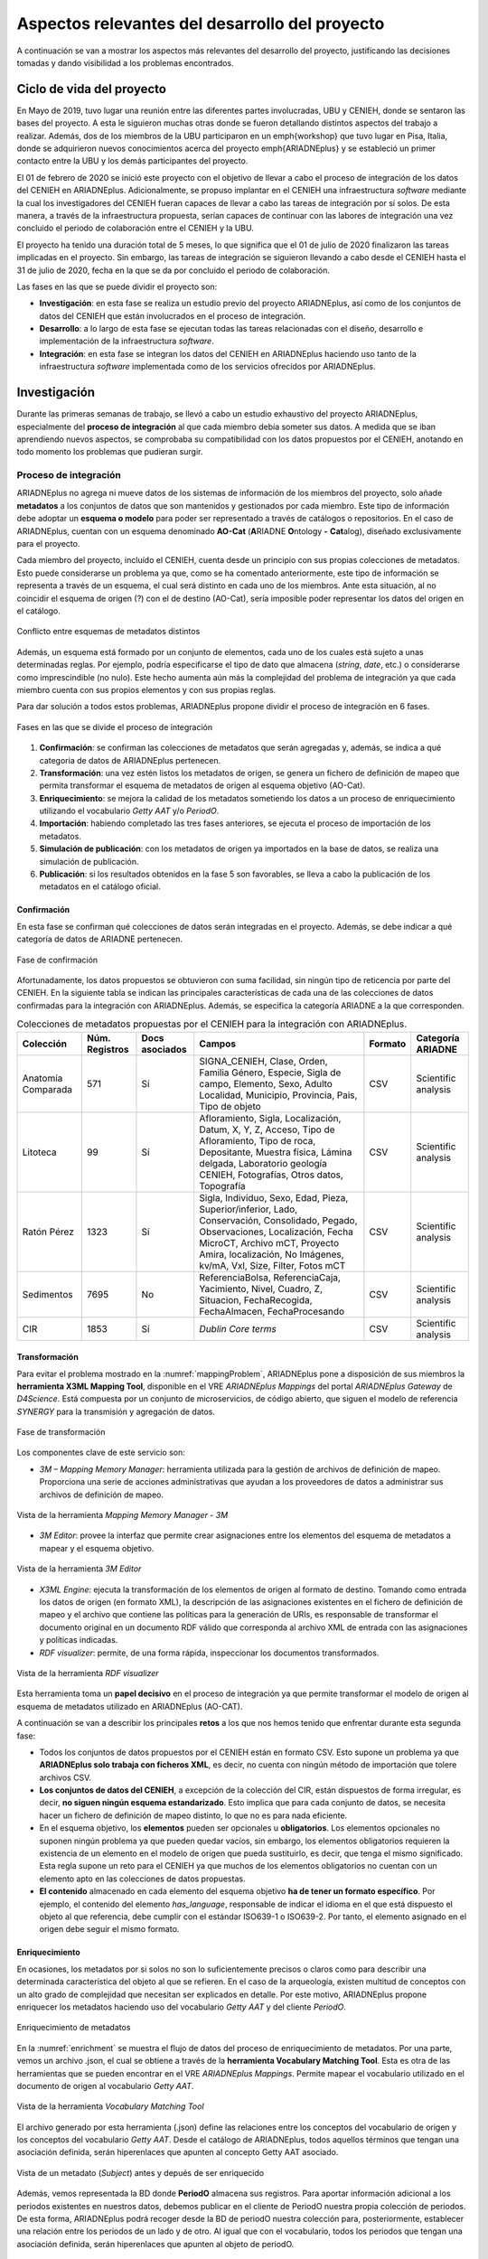 ===============================================
Aspectos relevantes del desarrollo del proyecto
===============================================

A continuación se van a mostrar los aspectos más relevantes del desarrollo del proyecto, justificando las decisiones tomadas y dando visibilidad a los problemas encontrados.

Ciclo de vida del proyecto
--------------------------
En Mayo de 2019, tuvo lugar una reunión entre las diferentes partes involucradas, UBU y CENIEH, donde se sentaron las bases del proyecto. A esta le siguieron muchas otras donde se fueron detallando distintos aspectos del trabajo a realizar. Además, dos de los miembros de la UBU participaron en un \emph{workshop} que tuvo lugar en Pisa, Italia, donde se adquirieron nuevos conocimientos acerca del proyecto \emph{ARIADNEplus} y se estableció un primer contacto entre la UBU y los demás participantes del proyecto.

El 01 de febrero de 2020 se inició este proyecto con el objetivo de llevar a cabo el proceso de integración de los datos del CENIEH en ARIADNEplus. Adicionalmente, se propuso implantar en el CENIEH una infraestructura *software* mediante la cual los investigadores del CENIEH fueran capaces de llevar a cabo las tareas de integración por sí solos. De esta manera, a través de la infraestructura propuesta, serían capaces de continuar con las labores de integración una vez concluido el periodo de colaboración entre el CENIEH y la UBU.

El proyecto ha tenido una duración total de 5 meses, lo que significa que el 01 de julio de 2020 finalizaron las tareas implicadas en el proyecto. Sin embargo, las tareas de integración se siguieron llevando a cabo desde el CENIEH hasta el 31 de julio de 2020, fecha en la que se da por concluido el periodo de colaboración.

Las fases en las que se puede dividir el proyecto son:

- **Investigación**: en esta fase se realiza un estudio previo del proyecto ARIADNEplus, así como de los conjuntos de datos del CENIEH que están involucrados en el proceso de integración.
- **Desarrollo**: a lo largo de esta fase se ejecutan todas las tareas relacionadas con el diseño, desarrollo e implementación de la infraestructura *software*.
- **Integración**: en esta fase se integran los datos del CENIEH en ARIADNEplus haciendo uso tanto de la infraestructura *software* implementada como de los servicios ofrecidos por ARIADNEplus.

Investigación
-------------
Durante las primeras semanas de trabajo, se llevó a cabo un estudio exhaustivo del proyecto ARIADNEplus, especialmente del **proceso de integración** al que cada miembro debía someter sus datos. A medida que se iban aprendiendo nuevos aspectos, se comprobaba su compatibilidad con los datos propuestos por el CENIEH, anotando en todo momento los problemas que pudieran surgir.

Proceso de integración
~~~~~~~~~~~~~~~~~~~~~~
ARIADNEplus no agrega ni mueve datos de los sistemas de información de los miembros del proyecto, solo añade **metadatos** a los conjuntos de datos que son mantenidos y gestionados por cada miembro. Este tipo de información debe adoptar un **esquema o modelo** para poder ser representado a través de catálogos o repositorios. En el caso de ARIADNEplus, cuentan con un esquema denominado **AO-Cat** (\ **A**\ RIADNE **O**\ ntology **-** **Cat**\ alog), diseñado exclusivamente para el proyecto.

Cada miembro del proyecto, incluído el CENIEH, cuenta desde un principio con sus propias colecciones de metadatos. Esto puede considerarse un problema ya que, como se ha comentado anteriormente, este tipo de información se representa a través de un esquema, el cual será distinto en cada uno de los miembros. Ante esta situación, al no coincidir el esquema de origen (?) con el de destino (AO-Cat), sería imposible poder representar los datos del origen en el catálogo.

.. figure:: ../_static/images/mappingProblem.png
   :name: mappingProblem
   :alt: Conflicto entre esquemas de metadatos distintos
   :scale: 80%
   :align: center

   Conflicto entre esquemas de metadatos distintos

Además, un esquema está formado por un conjunto de elementos, cada uno de los cuales está sujeto a unas determinadas reglas. Por ejemplo, podría especificarse el tipo de dato que almacena (*string*, *date*, etc.) o considerarse como imprescindible (no nulo). Este hecho aumenta aún más la complejidad del problema de integración ya que cada miembro cuenta con sus propios elementos y con sus propias reglas.

Para dar solución a todos estos problemas, ARIADNEplus propone dividir el proceso de integración en 6 fases.

.. figure:: ../_static/images/integrationPhases.png
   :name: integrationPhases
   :alt: Fases en las que se divide el proceso de integración
   :scale: 60%
   :align: center

   Fases en las que se divide el proceso de integración

1. **Confirmación**: se confirman las colecciones de metadatos que serán agregadas y, además, se indica a qué categoria de datos de ARIADNEplus pertenecen.
2. **Transformación**: una vez estén listos los metadatos de origen, se genera un fichero de definición de mapeo que permita transformar el esquema de metadatos de origen al esquema objetivo (AO-Cat).
3. **Enriquecimiento**: se mejora la calidad de los metadatos sometiendo los datos a un proceso de enriquecimiento utilizando el vocabulario *Getty AAT* y/o *PeriodO*.
4. **Importación**: habiendo completado las tres fases anteriores, se ejecuta el proceso de importación de los metadatos.
5. **Simulación de publicación**: con los metadatos de origen ya importados en la base de datos, se realiza una simulación de publicación.
6. **Publicación**: si los resultados obtenidos en la fase 5 son favorables, se lleva a cabo la publicación de los metadatos en el catálogo oficial.

Confirmación
^^^^^^^^^^^^
En esta fase se confirman qué colecciones de datos serán integradas en el proyecto. Además, se debe indicar a qué categoría de datos de ARIADNE pertenecen.

.. figure:: ../_static/images/categoriesARIADNE.png
   :name: categoriesARIADNE
   :alt: Fase de confirmación.
   :scale: 80%
   :align: center

   Fase de confirmación

Afortunadamente, los datos propuestos se obtuvieron con suma facilidad, sin ningún tipo de reticencia por parte del CENIEH. En la siguiente tabla se indican las principales características de cada una de las colecciones de datos confirmadas para la integración con ARIADNEplus. Además, se especifica la categoría ARIADNE a la que corresponden.

.. table:: Colecciones de metadatos propuestas por el CENIEH para la integración con ARIADNEplus.
   :widths: auto

   +--------------------+------------------+----------------+------------------------------+-----------+---------------------+
   |      Colección     |  Núm. Registros  | Docs asociados |            Campos            |  Formato  |  Categoría ARIADNE  |
   +====================+==================+================+==============================+===========+=====================+
   | Anatomía Comparada |       571        |       Sí       | SIGNA_CENIEH, Clase, Orden,  |    CSV    | Scientific analysis |
   |                    |                  |                | Familia Género, Especie,     |           |                     |
   |                    |                  |                | Sigla de campo, Elemento,    |           |                     |
   |                    |                  |                | Sexo, Adulto Localidad,      |           |                     |
   |                    |                  |                | Municipio, Provincia, Pais,  |           |                     |
   |                    |                  |                | Tipo de objeto               |           |                     |
   +--------------------+------------------+----------------+------------------------------+-----------+---------------------+
   |      Litoteca      |       99         |       Sí       | Afloramiento, Sigla,         |    CSV    | Scientific analysis |
   |                    |                  |                | Localización, Datum, X, Y, Z,|           |                     |
   |                    |                  |                | Acceso, Tipo de Afloramiento,|           |                     |
   |                    |                  |                | Tipo de roca, Depositante,   |           |                     |
   |                    |                  |                | Muestra física, Lámina       |           |                     |
   |                    |                  |                | delgada, Laboratorio geología|           |                     |
   |                    |                  |                | CENIEH, Fotografías, Otros   |           |                     |
   |                    |                  |                | datos, Topografía            |           |                     |
   +--------------------+------------------+----------------+------------------------------+-----------+---------------------+
   |     Ratón Pérez    |       1323       |       Sí       | Sigla, Individuo, Sexo, Edad,|    CSV    | Scientific analysis |
   |                    |                  |                | Pieza, Superior/inferior,    |           |                     |
   |                    |                  |                | Lado, Conservación,          |           |                     |
   |                    |                  |                | Consolidado, Pegado,         |           |                     |
   |                    |                  |                | Observaciones, Localización, |           |                     |
   |                    |                  |                | Fecha MicroCT, Archivo mCT,  |           |                     |
   |                    |                  |                | Proyecto Amira, localización,|           |                     |
   |                    |                  |                | No Imágenes, kv/mA, Vxl,     |           |                     |
   |                    |                  |                | Size, Filter, Fotos mCT      |           |                     |
   +--------------------+------------------+----------------+------------------------------+-----------+---------------------+
   |     Sedimentos     |       7695       |       No       | ReferenciaBolsa,             |    CSV    | Scientific analysis |
   |                    |                  |                | ReferenciaCaja, Yacimiento,  |           |                     |
   |                    |                  |                | Nivel, Cuadro, Z, Situacion, |           |                     |
   |                    |                  |                | FechaRecogida, FechaAlmacen, |           |                     |
   |                    |                  |                | FechaProcesando              |           |                     |
   +--------------------+------------------+----------------+------------------------------+-----------+---------------------+
   |        CIR         |       1853       |       Sí       | *Dublin Core terms*          |    CSV    | Scientific analysis |
   +--------------------+------------------+----------------+------------------------------+-----------+---------------------+



Transformación
^^^^^^^^^^^^^^
Para evitar el problema mostrado en la :numref:`mappingProblem`, ARIADNEplus pone a disposición de sus miembros la **herramienta X3ML Mapping Tool**, disponible en el VRE *ARIADNEplus Mappings* del portal *ARIADNEplus Gateway* de *D4Science*. Está compuesta por un conjunto de microservicios, de código abierto, que siguen el modelo de referencia *SYNERGY* para la transmisión y agregación de datos.

.. figure:: ../_static/images/transformARIADNE.png
   :name: transformARIADNE
   :alt: Fase de transformación.
   :scale: 100%
   :align: center

   Fase de transformación

Los componentes clave de este servicio son:

- *3M – Mapping Memory Manager*: herramienta utilizada para la gestión de archivos de definición de mapeo. Proporciona una serie de acciones administrativas que ayudan a los proveedores de datos a administrar sus archivos de definición de mapeo.

.. figure:: ../_static/images/mmm3m.png
   :name: mmm3m
   :alt: Mapping Memory Manager - 3M.
   :scale: 70%
   :align: center

   Vista de la herramienta *Mapping Memory Manager - 3M*

- *3M Editor*: provee la interfaz que permite crear asignaciones entre los elementos del esquema de metadatos a mapear y el esquema objetivo.

.. figure:: ../_static/images/3meditor.png
   :name: 3meditor
   :alt: 3M Editor.
   :scale: 50%
   :align: center

   Vista de la herramienta *3M Editor*

- *X3ML Engine*: ejecuta la transformación de los elementos de origen al formato de destino. Tomando como entrada los datos de origen (en formato XML), la descripción de las asignaciones existentes en el fichero de definición de mapeo y el archivo que contiene las políticas para la generación de URIs, es responsable de transformar el documento original en un documento RDF válido que corresponda al archivo XML de entrada con las asignaciones y políticas indicadas.

- *RDF visualizer*: permite, de una forma rápida, inspeccionar los documentos transformados.

.. figure:: ../_static/images/rdfvisualizer.png
   :name: rdfvisualizer
   :alt: RDF visualizer.
   :scale: 80%
   :align: center

   Vista de la herramienta *RDF visualizer*

Esta herramienta toma un **papel decisivo** en el proceso de integración ya que permite transformar el modelo de origen al esquema de metadatos utilizado en ARIADNEplus (AO-CAT).

A continuación se van a describir los principales **retos** a los que nos hemos tenido que enfrentar durante esta segunda fase:

- Todos los conjuntos de datos propuestos por el CENIEH están en formato CSV. Esto supone un problema ya que **ARIADNEplus solo trabaja con ficheros XML**, es decir, no cuenta con ningún método de importación que tolere archivos CSV.
- **Los conjuntos de datos del CENIEH**, a excepción de la colección del CIR, están dispuestos de forma irregular, es decir, **no siguen ningún esquema estandarizado**. Esto implica que para cada conjunto de datos, se necesita hacer un fichero de definición de mapeo distinto, lo que no es para nada eficiente.
- En el esquema objetivo, los **elementos** pueden ser opcionales u **obligatorios**. Los elementos opcionales no suponen ningún problema ya que pueden quedar vacíos, sin embargo, los elementos obligatorios requieren la existencia de un elemento en el modelo de origen que pueda sustituirlo, es decir, que tenga el mismo significado. Esta regla supone un reto para el CENIEH ya que muchos de los elementos obligatorios no cuentan con un elemento apto en las colecciones de datos propuestas.
- **El contenido** almacenado en cada elemento del esquema objetivo **ha de tener un formato específico**. Por ejemplo, el contenido del elemento *has_language*, responsable de indicar el idioma en el que está dispuesto el objeto al que referencia, debe cumplir con el estándar ISO639-1 o ISO639-2. Por tanto, el elemento asignado en el origen debe seguir el mismo formato.

Enriquecimiento
^^^^^^^^^^^^^^^
En ocasiones, los metadatos por si solos no son lo suficientemente precisos o claros como para describir una determinada característica del objeto al que se refieren. En el caso de la arqueología, existen multitud de conceptos con un alto grado de complejidad que necesitan ser explicados en detalle. Por este motivo, ARIADNEplus propone enriquecer los metadatos haciendo uso del vocabulario *Getty AAT* y del cliente *PeriodO*.

.. figure:: ../_static/images/enrichment.png
   :name: enrichment
   :alt: Enriquecimiento de metadatos.
   :scale: 60%
   :align: center

   Enriquecimiento de metadatos

En la :numref:`enrichment` se muestra el flujo de datos del proceso de enriquecimiento de metadatos. Por una parte, vemos un archivo .json, el cual se obtiene a través de la **herramienta Vocabulary Matching Tool**. Esta es otra de las herramientas que se pueden encontrar en el VRE *ARIADNEplus Mappings*. Permite mapear el vocabulario utilizado en el documento de origen al vocabulario *Getty AAT*.

.. figure:: ../_static/images/vmt.png
   :name: vmt
   :alt: Vocabulary Matching Tool
   :scale: 50%
   :align: center

   Vista de la herramienta *Vocabulary Matching Tool*

El archivo generado por esta herramienta (.json) define las relaciones entre los conceptos del vocabulario de origen y los conceptos del vocabulario *Getty AAT*. Desde el catálogo de ARIADNEplus, todos aquellos términos que tengan una asociación definida, serán hiperenlaces que apunten al concepto Getty AAT asociado.

.. figure:: ../_static/images/enrichedsubject.png
   :name: enrichedsubject
   :alt: Fase de confirmación.
   :scale: 80%
   :align: center

   Vista de un metadato (*Subject*) antes y depués de ser enriquecido

Además, vemos representada la BD donde **PeriodO** almacena sus registros. Para aportar información adicional a los periodos existentes en nuestros datos, debemos publicar en el cliente de PeriodO nuestra propia colección de periodos. De esta forma, ARIADNEplus podrá recoger desde la BD de periodO nuestra colección para, posteriormente, establecer una relación entre los periodos de un lado y de otro. Al igual que con el vocabulario, todos los periodos que tengan una asociación definida, serán hiperenlaces que apunten al objeto de periodO.

.. figure:: ../_static/images/enrichedating.png
   :name: enrichedating
   :alt: Fase de confirmación.
   :scale: 80%
   :align: center

   Vista de un metadato (*Dating*) antes y depués de ser enriquecido

En esta fase se encontraron varios **inconvenientes**:
- Muchos de los términos existentes en los conjuntos de datos del CENIEH no están presentes en el vocabulario *Getty AAT*. Por este motivo, solo se pudo enriquecer una pequeña parte del conjunto total.
- Para poder publicar la colección en periodO, se requería determinar la autoridad de los periodos, es decir, indicar de donde procedían. Desde el CENIEH no me pudieron facilitar ese dato ya que lo desconocían. Por este motivo, no se pudo llevar a cabo la publicación y por ende no se enriquecerieron los periodos.

Importación
^^^^^^^^^^^
El sistema de importación de ARIADNEplus, conocido como ARIADNEplus *Aggregator*, se basa en el kit de herramientas de *software* D-Net (implementado y mantenido por ISTI-CNR [#]_), que proporciona funciones integradas que permiten recopilar conjuntos de metadatos a través de múltiples métodos. Está disponible en el portal *ARIADNEplus Gateway*, sin embargo, su acceso está restringido a los coordinadores del proyecto. Las principales opciones son:

1. **OAI-PMH**: es un protocolo estándar para el intercambio de metadatos. A través de este método ARIADNEplus puede recopilar todo el contenido o los conjuntos de datos OAI que le indiquemos.
2. **SFTP**: es un protocolo de transmisión de ficheros. Esta opción es algo engorrosa ya que debe existir un archivo XML por recurso, es decir, no puedes agrupar varios registros en un mismo fichero XML. Los socios son responsables del servidor SFTP. Se admiten modos de autentificación.
3. **FTP(S)**: es otro protocolo de transferencia de ficheros. Presenta las mismas características de importación que SFTP.
4. **Workspace**: se pueden subir directamente los registros en el *workspace* de D4Sciente (ARIADNEplus Gateway). Cada socio tiene su propia carpeta donde puede ir almacenando los documentos XML (metadatos) que desee importar.

Dado que este sistema es inaccesible para la mayoría de los miembros (incluido el CENIEH), se debe escoger una de esas opciones y comunicársela al coordinador responsable. Una vez realizada la importación, se deben facilitar tres datos:

- Qué ficheros (*.xml*) de los importados se desean publicar.
- Cuál es el identificador del fichero de definición de mapeo (e.g. *Mapping/621*) que transformará el esquema de metadatos presente en tus ficheros al esquema AO-Cat.
- Opcionalmente, el enlace a tu colección de periodO y/o el fichero de mapeo (*.json*) del vocabulario.

Los conjuntos de datos del CENIEH están almacenados de forma local, exceptuando el CIR. Por ello, de entre todas las opciones posibles, la única forma válida de importar metadatos sería a través del *Workspace*.

Simulación de publicación
^^^^^^^^^^^^^^^^^^^^^^^^^
Una vez establecida la comunicación con el coordinador responsable del proceso de importación, se debe esperar a su respuesta. Dependiendo del contenido de la respuesta, se pueden tomar dos caminos:

1. Nos indican que todas las partes del proceso (metadatos, mapeo, enriquecimiento) son correctos. En tal caso, los metadatos propuestos estarían ya disponibles desde el portal fantasma de ARIADNEplus. Este es idéntico al original con la única diferencia de que sólo tienen acceso los miembros del proyecto.
2. Nos indican que alguna parte del proceso no es correcta. Ante esta situación, se debe volver hacia atrás en el proceso de integración para solventar los conflictos señalados por el coordinador.

Publicación
^^^^^^^^^^^
Si en la fase previa se ha obtenido una respuesta satisfactoria, el miembro que inició el proceso de integración sería ya capaz de observar el resultado final. A continuación, deberá comunicarse de nuevo con el responsable de la importación para indicarle sus impresiones. Se pueden dar dos situaciones:

1. El resultado es favorable. Ante esta situación el coordinador lleva a cabo la publicación de los datos en el portal original.
2. No se esperaba el resultado obtenido. En tal caso, se deben mantener las conversaciones hasta llegar a una solución.

En el caso de que todo haya salido según lo planeado, el proceso de integración para los conjuntos de datos publicados quedaría suspendido. Existe la posibilidad de reactivar este proceso en el caso de que se deseen actualizar ciertos datos, sin embargo, hay que tener en cuenta que cualquier cambio en la estructura de los datos supondría tener que volver a realizar el proceso desde 0.

Desarrollo
----------
Recordemos que en la fase anterior se anotaron todos los aspectos relevantes del proceso de integración, incluyendo además los problemas de incompatibilidad encontrados entre dicho proceso y los datos propuestos por el CENIEH. Es en esta fase cuando se aplican las competencias y los conocimientos adquiridos a lo largo del grado con el objetivo de desarrollar una infraestructura *software* que sea capaz de guiar a los operarios del CENIEH en el proceso de integración y, además, resuelva los problemas mencionados en la fase anterior.

*Omeka* como aplicación principal
~~~~~~~~~~~~~~~~~~~~~~~~~~~~~~~~~
Desarrollar desde cero una infraestructura *software* que cumpliera con todos los requisitos propuestos no era viable debido a la limitación temporal del proyecto. Por este motivo, se decidió utilizar *software* de terceros que cumpliera con un mínimo de **requisitos**:

- Permitir la **gestión de metadatos**: los archivos de información involucrados son metadatos, por tanto, se necesita un sistema que permita realizar todo tipo de tareas de gestión sobre este tipo de datos.
- Disponer de **herramientas de importación y exportación**: los datos de origen necesitarán ser importados a la plataforma para realizar sobre ellos las operaciones oportunas. Una vez gestionados, deberán ser exportados para someterlos al proceso de integración.
- Ser **software libre**: este requisito era fundamental ya que, para poder adaptar la infraestructura a las necesidades del proyecto, se debe tener total libertad a la hora de ejecutar, copiar, distribuir, estudiar, modificar y mejorar el *software*.

Se consideraron varios productos *software* para acabar escogiendo `Omeka Classic <https://omeka.org/classic/>`__. Una de las características que hacen de la aplicación una magnífica plataforma para el proyecto es su **escalabilidad**. Gracias a su sistema de **complementos** o *plugins*, cualquier programador tiene la posibilidad de adaptarla a sus necesidades individuales sin necesidad de modificar el código base de la aplicación.

Actualmente, *Omeka* cuenta con una gran cantidad de *plugins* disponibles tanto en su `página oficial <https://omeka.org/classic/plugins/>`__ como en `GitHub <https://daniel-km.github.io/UpgradeToOmekaS/omeka_plugins.html>`__. Esto es posible gracias a la extensa comunidad de usuarios que le respalda. Parte de esos *plugins* se han podido utilizar para adaptar la infraestructura a las necesidades del proyecto, sin embargo, se han tenido que desarrollar nuevos *plugins* para cubrir requisitos específicos. Además, se han llevado a cabo modificaciones sobre alguno de los *plugins* de terceros utilizados.

Por tanto, parte de las tareas de esta fase están relacionadas con la creación y modificación de *plugins* para *Omeka*.

Adaptación de la plataforma
^^^^^^^^^^^^^^^^^^^^^^^^^^^
Los complementos o *plugins* son capaces de añadir nuevas funcionalidades a *Omeka* gracias a que esta tiene implementado un sistema de ganchos o *hooks*. Estos nos permiten acoplar código en puntos específicos del flujo de ejecución de la aplicación, evitando así tener que alterar el código base de esta.

Dentro de la aplicación se pueden encontrar dos tipos distintos de *hooks*: *hooks* de acción y filtros (*filters*).

*Hooks* de acción
*****************
Este tipo de *hook* permite añadir la ejecución de funciones en puntos de ejecución específicos.

Por ejemplo, en el caso de que se quiera introducir un formulario en una página de *Omeka*, se debería utilizar el *action hook* alojado en dicha página para ejecutar la función encargada de imprimir el código HTML del formulario. En este ejemplo, la función no retornaría nada ya que se limita a imprimir código, y es que en este tipo de *hooks* la función no tiene por qué devolver nada.

En los archivos de Omeka se pueden localizar estos *hooks* buscando la función *fire_plugin_hook()*. Una vez encontrada, desde el *plugin* que estamos desarrollando, haciendo uso de la interfaz *Omeka_Plugin_AbstractPlugin*, bastaría con añadir este *hook* a la lista *_hooks* e instanciar el método correspondiente, el cual siempre tiene la nomenclatura *hook<NombreDelHook>()*.

.. figure:: ../_static/images/actionhooks.png
   :name: actionhooks
   :alt: Ejemplo de hook de acción
   :scale: 100%
   :align: center

   Ejemplo de hook de acción

En el ejemplo vemos como *fire_plugin_hook()* tiene dos parámetros de entrada, el primero indica el nombre del *hook* y el segundo almacena los argumentos de entrada que tendrá la función que almacena la acción.

Filtros (*Filters*)
*******************
Los filtros permiten, al igual que los *hooks* de acción, ejecutar funciones propias en puntos específicos de la aplicación. Sin embargo, el objetivo de estos es algo distinto ya que no pretenden modificar código sino alterar los datos de una determinada variable.

Las funciones implicadas deben tener un parámetro de entrada y otro de salida de forma que, desde el interior de la función, se procesa el valor de entrada y se devuelve el valor resultante.

En los archivos de *Omeka* se pueden localizar estos *hooks* buscando la función *apply_filters()*. Una vez encontrada, existen dos formas de usar ese filtro:

1. Utilizando la interfaz *Omeka_Plugin_AbstractPlugin* es posible utilizar el filtro añadiendo su nombre a la lista *_filters*. A continuación, se añadiría el método público con el nombre *filter* seguido del nombre del filtro.

.. figure:: ../_static/images/filterhooksA.png
   :name: filterhooksA
   :alt: Ejemplo de filter hook
   :scale: 100%
   :align: center

   Ejemplo de *filter hook*

2. Utilizando el método *add_filter()*, se puede utilizar el filtro pasando como primer parámetro el nombre del filtro implicado y como segundo parámetro la función que se ejecutará. En este caso, el nombre de la función es personalizable.
   Además, se puede pasar un tercer parámetro para indicar la prioridad de nuestro *hook*, es decir, si existiera más de un *plugin* utilizando ese mismo filtro, se ejecutaría la función de cada uno en función de su prioridad, de mayor a menor prioridad.
   Por defecto, todos los *filtros* de cada *plugin* tienen una prioridad de 10, por lo que el orden de ejecución se determina por la fecha de instalación, de más antiguos a más nuevos.

.. figure:: ../_static/images/filterhooksB.png
   :name: filterhooksB
   :alt: Ejemplo de filter hook
   :scale: 100%
   :align: center

   Segundo ejemplo de *filter hook*

Entornos de trabajo
~~~~~~~~~~~~~~~~~~~
Durante la fase de desarrollo, se ha trabajado sobre dos entornos:

- **Entorno de desarrollo**: se actualiza al cometer cambios sobre la rama *develop*. Permite llevar un seguimiento diario del estado de la aplicación durante el desarrollo de la misma. Es público.
- **Entorno de producción**: se actualiza al cometer cambios sobre la rama *main*. En su interior se puede encontrar una versión estable de la aplicación. El intervalo de tiempo de actualización gira entorno a las dos semanas. Es privado, sólo tienen acceso los miembros del CENIEH.

Despliegue de la infraestructura
~~~~~~~~~~~~~~~~~~~~~~~~~~~~~~~~
Para llevar a cabo el despliegue de la infraestructura se ha utilizado la herramienta *GitHub Actions*. Dependiendo del entorno de trabajo, se ha procedido de una manera u otra:

Servidor de desarrollo
^^^^^^^^^^^^^^^^^^^^^^
A través de la herramienta *GitHub Actions* se ha automatizado el despliegue de la infraestructura sobre el servidor de desarrollo. A esta técnica se la conoce como despliegue continuo.

.. figure:: ../_static/images/cicd.png
   :name: cicd
   :alt: Despliegue continuo.
   :scale: 70%
   :align: center

   Despliegue continuo de la aplicación

En la :numref:`cicd` he representado el proceso mediante el cual se lleva a cabo el despliegue. Con el *workflow* configurado y alojado en la ruta *.github/workflows* de mi repositorio en GitHub, cuando ejecuto un *push* sobre la rama *develop*, si los cambios cometidos afectan a cualquier carpeta que no sea la de */docs*, se ejecutan las acciones correspondientes al despliegue de mi aplicación, las cuales se pueden apreciar en la imagen.

Servidor de producción
^^^^^^^^^^^^^^^^^^^^^^
Sobre el servidor de producción no se ha podido automatizar el despliegue debido a que el acceso a este era privado, es decir, no se podía establecer comunicación desde el exterior sin previa conexión al VPN del CENIEH y el posterior acceso vía *ssh* al servidor.

.. figure:: ../_static/images/dockerdeploy.png
   :name: dockerdeploy
   :alt: Ejemplo de despliegue continuo.
   :scale: 70%
   :align: center

   Despliegue "semi-continuo" de la aplicación

Como solución a este inconveniente, se automatizó por separado la compilación y publicación de la imagen *Docker* asociada a nuestra aplicación. De esta manera, cada vez que se cometía un cambio sobre la rama *main*, se ejecutaba dicho proceso, actualizando la imagen publicada en el repositorio de *DockerHub*.
Finalizado el proceso, se accedía al servidor de producción y se desplegaba manualmente la infraestructura. Durante el despliegue, se recogían las imágenes desde *DockerHub*, incluyendo la imagen actualizada de nuestra aplicación.


.. References

.. [#] "ISTI-CNR – Istituto di Scienza e Tecnologie dell’Informazione " https://www.isti.cnr.it/

